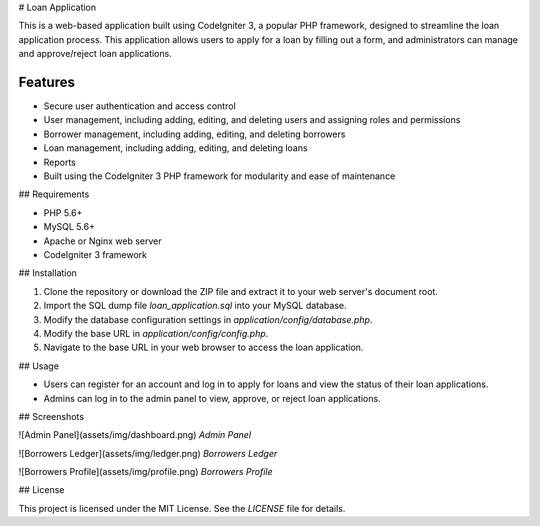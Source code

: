 # Loan Application

This is a web-based application built using CodeIgniter 3, a popular PHP framework, 
designed to streamline the loan application process. This application allows users to 
apply for a loan by filling out a form, and administrators can manage and approve/reject loan applications.


*******************
Features
*******************

* Secure user authentication and access control
* User management, including adding, editing, and deleting users and assigning roles and permissions
* Borrower management, including adding, editing, and deleting borrowers
* Loan management, including adding, editing, and deleting loans 
* Reports 
* Built using the CodeIgniter 3 PHP framework for modularity and ease of maintenance

## Requirements

- PHP 5.6+
- MySQL 5.6+
- Apache or Nginx web server
- CodeIgniter 3 framework

## Installation

1. Clone the repository or download the ZIP file and extract it to your web server's document root.
2. Import the SQL dump file `loan_application.sql` into your MySQL database.
3. Modify the database configuration settings in `application/config/database.php`.
4. Modify the base URL in `application/config/config.php`.
5. Navigate to the base URL in your web browser to access the loan application.

## Usage

- Users can register for an account and log in to apply for loans and view the status of their loan applications.
- Admins can log in to the admin panel to view, approve, or reject loan applications.

## Screenshots

![Admin Panel](assets/img/dashboard.png)
*Admin Panel*

![Borrowers Ledger](assets/img/ledger.png)
*Borrowers Ledger*

![Borrowers Profile](assets/img/profile.png)
*Borrowers Profile*


## License

This project is licensed under the MIT License. See the `LICENSE` file for details.
